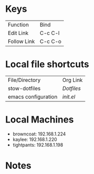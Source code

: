 #+STARTUP: align

* Keys
| Function    | Bind    |
| Edit Link   | C-c C-l |
| Follow Link | C-c C-o |


* Local file shortcuts
| File/Directory      | Org Link |
| stow-dotfiles       | [[~/Documents/dots][Dotfiles]] |
| emacs configuration | [[~/Documents/dots/config/emacs/init.el][init.el]]  |

* Local Machines

- browncoat: 192.168.1.224
- kaylee: 192.168.1.220
- tightpants: 192.168.1.198

* Notes
